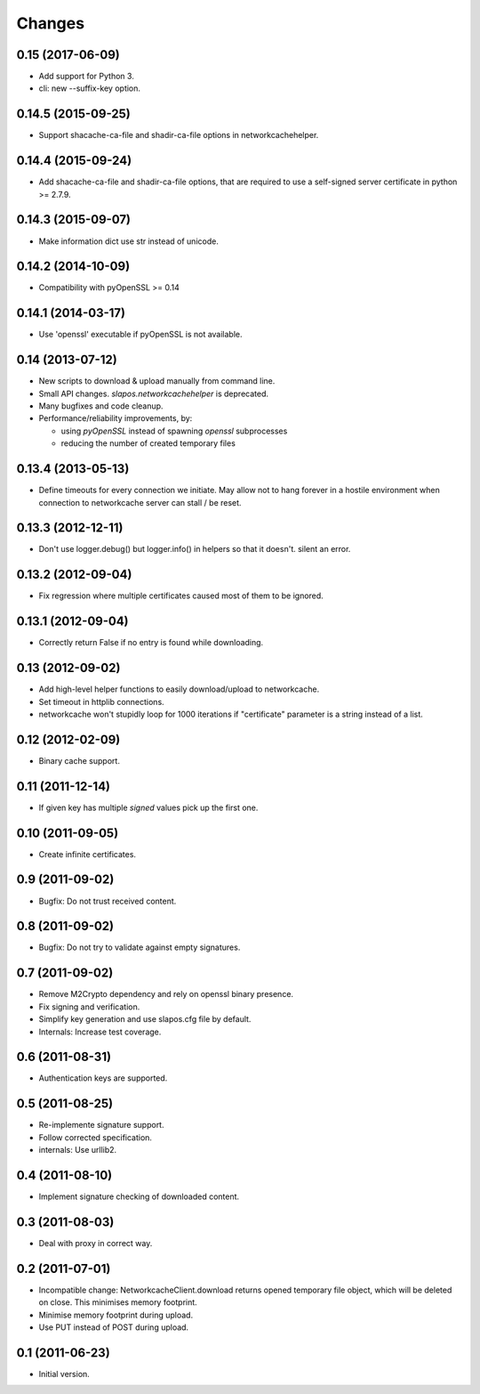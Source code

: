 Changes
=======

0.15 (2017-06-09)
-----------------

* Add support for Python 3.
* cli: new --suffix-key option.

0.14.5 (2015-09-25)
-------------------

* Support shacache-ca-file and shadir-ca-file options in networkcachehelper.

0.14.4 (2015-09-24)
-------------------

* Add shacache-ca-file and shadir-ca-file options, that are
  required to use a self-signed server certificate in python >= 2.7.9.

0.14.3 (2015-09-07)
-------------------

* Make information dict use str instead of unicode.

0.14.2 (2014-10-09)
-------------------

* Compatibility with pyOpenSSL >= 0.14

0.14.1 (2014-03-17)
-------------------

* Use 'openssl' executable if pyOpenSSL is not available.

0.14 (2013-07-12)
-----------------

* New scripts to download & upload manually from command line.
* Small API changes. `slapos.networkcachehelper` is deprecated.
* Many bugfixes and code cleanup.
* Performance/reliability improvements, by:

  - using `pyOpenSSL` instead of spawning `openssl` subprocesses
  - reducing the number of created temporary files

0.13.4 (2013-05-13)
-------------------

* Define timeouts for every connection we initiate. May allow not to hang
  forever in a hostile environment when connection to networkcache server
  can stall / be reset.

0.13.3 (2012-12-11)
-------------------

* Don't use logger.debug() but logger.info() in helpers so that it doesn't.
  silent an error.

0.13.2 (2012-09-04)
-------------------

* Fix regression where multiple certificates caused most of them to be
  ignored.

0.13.1 (2012-09-04)
-------------------

* Correctly return False if no entry is found while downloading.

0.13 (2012-09-02)
-----------------

* Add high-level helper functions to easily download/upload to networkcache.
* Set timeout in httplib connections.
* networkcache won't stupidly loop for 1000 iterations if "certificate"
  parameter is a string instead of a list.

0.12 (2012-02-09)
-----------------

* Binary cache support.

0.11 (2011-12-14)
-----------------

* If given key has multiple *signed* values pick up the first one.

0.10 (2011-09-05)
-----------------

* Create infinite certificates.

0.9 (2011-09-02)
----------------

* Bugfix: Do not trust received content.

0.8 (2011-09-02)
----------------

* Bugfix: Do not try to validate against empty signatures.

0.7 (2011-09-02)
----------------

* Remove M2Crypto dependency and rely on openssl binary presence.
* Fix signing and verification.
* Simplify key generation and use slapos.cfg file by default.
* Internals: Increase test coverage.

0.6 (2011-08-31)
----------------

* Authentication keys are supported.

0.5 (2011-08-25)
----------------

* Re-implemente signature support.
* Follow corrected specification.
* internals: Use urllib2.

0.4 (2011-08-10)
----------------

* Implement signature checking of downloaded content.

0.3 (2011-08-03)
----------------

* Deal with proxy in correct way.

0.2 (2011-07-01)
----------------

* Incompatible change: NetworkcacheClient.download returns opened temporary
  file object, which will be deleted on close. This minimises memory footprint.
* Minimise memory footprint during upload.
* Use PUT instead of POST during upload.

0.1 (2011-06-23)
----------------

* Initial version.

